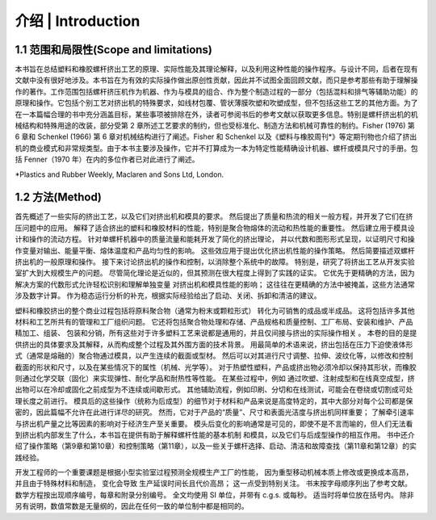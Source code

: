 ==========================
介绍 | Introduction
==========================

1.1 范围和局限性(Scope and limitations)
`````````````````````````````````````````

本书旨在总结塑料和橡胶螺杆挤出工艺的原理、实际性能及其理论解释，以及利用这种性能的操作程序。与设计不同，后者在现有文献中没有很好地涉及。本书旨在为有效的实际操作做出原创性贡献，因此并不试图全面回顾文献，而只是参考那些有助于理解操作的著作。工作范围包括螺杆挤压机作为机器、作为与模具的组合、作为整个制造过程的一部分（包括混料和排气等辅助功能）的原理和操作。它包括个别工艺对挤出机的特殊要求，如线材包覆、管状薄膜吹塑和吹塑成型，但不包括这些工艺的其他方面。为了在一本篇幅合理的书中充分涵盖目标，某些事项被排除在外，读者可参阅书后的参考文献以获取更多信息。特别是螺杆挤出机的机械结构和特殊用途的改装，部分受第 2 章所述工艺要求的制约，但也受标准化、制造方法和机械可靠性的制约。Fisher (1976) 第 6 章和 Schenkel (1966) 第 6 章对机械结构进行了阐述。Fisher 和 Schenkel 以及《塑料与橡胶周刊\*》等定期刊物也介绍了挤出机的商业模式和非常规类型。由于本书主要涉及操作，它并不打算成为一本为特定性能精确设计机器、螺杆或模具尺寸的手册。包括 Fenner（1970 年）在内的多位作者已对此进行了阐述。

\*Plastics and Rubber Weekly, Maclaren and Sons Ltd, London.


1.2 方法(Method)
``````````````````

首先概述了一些实际的挤出工艺，以及它们对挤出机和模具的要求。 
然后提出了质量和热流的相关一般方程，并开发了它们在挤压问题中的应用。 
解释了适合挤出的塑料和橡胶材料的性能，特别是聚合物熔体的流动和热性能的重要性。 
然后建立用于模具设计和操作的流动方程。 针对单螺杆机器中的质量流量和能耗开发了简化的挤出理论，
并以代数和图形形式呈现，以证明尺寸和操作变量对输出、能量平衡、熔体温度和产品均匀性的影响。 
这些效应用于提出优化挤出机性能的操作策略。 然后简要描述双螺杆挤出机的一般原理和操作。 
接下来讨论挤出机的操作和控制，以消除整个系统中的故障。 
特别是，研究了将挤出工艺从开发实验室扩大到大规模生产的问题。 
尽管简化理论是近似的，但其预测在很大程度上得到了实践的证实。 
它优先于更精确的方法，因为解决方案的代数形式允许轻松识别和理解单独变量
对挤出机和模具性能的影响； 这往往在更精确的方法中被掩盖，这些方法通常涉及数字计算。 
作为稳态运行分析的补充，根据实际经验给出了启动、关闭、拆卸和清洁的建议。

塑料和橡胶挤出的整个商业过程包括将原料聚合物（通常为粉末或颗粒形式）
转化为可销售的成品或半成品。 这将包括许多其他材料和工艺所共有的管理和工厂组织问题。 
它还将包括聚合物处理和存储、产品规格和质量控制、工厂布局、安装和维护、产品精加工、组装、
包装和分销，所有这些对于许多塑料工艺来说都是通用的，并且仅间接与挤出的实际操作相关 。 
本卷的目的是提供挤出的具体要求及其解释，从而构成整个过程及其外围方面的技术背景。
用最简单的术语来说，挤出包括在压力下迫使液体形式（通常是熔融的）聚合物通过模具，以产生连续的截面或型材。 然后可以对其进行尺寸调整、拉伸、波纹化等，以修改和控制截面的形状和尺寸，以及在某些情况下的属性（机械、光学等）。 对于热塑性塑料，产品或挤出物必须冷却以保持其形状，而橡胶则通过化学交联（固化）来实现弹性、耐化学品和耐热性等性能。 在某些过程中，例如 通过吹塑、注射成型和在线真空成型，挤出物可以在冷却或固化之前成型为不连续或间歇形式。 其他辅助流程，例如印刷、分切和在线测试，可能会在卷绕或切割成可处理长度之前进行。 模具后的这些操作（统称为后成型）的细节对于材料和产品来说是高度特定的，其中大部分对每个公司都是保密的，因此篇幅不允许在此进行详尽的研究。 然而，它对于产品的“质量”、尺寸和表面光洁度与挤出机同样重要； 了解牵引速率与挤出机产量之比等因素的影响对于经济生产至关重要。 模头后变化的影响通常是可见的，即使不是不言而喻的，但人们无法看到挤出机内部发生了什么，本书旨在提供有助于解释螺杆性能的基本机制 和模具，以及它们与后成型操作的相互作用。 书中还介绍了操作策略（第9章和第10章）和控制策略（第11章），以及一些关于螺杆选择、启动、清洁和故障查找（第11章和第12章）的实践经验。

开发工程师的一个重要课题是根据小型实验室过程预测全规模生产工厂的性能，
因为重型移动机械本质上修改或更换成本高昂，并且由于特殊材料和制造，
变化会导致 生产延误时间长且代价高昂； 这一点受到特别关注。 书末按字母顺序列出了参考文献。 
数学方程按出现顺序编号，每章和附录分别编号。 
全文均使用 SI 单位，并带有 c.g.s. 或每秒。 适当时将单位放在括号内。
除非另有说明，数值常数是无量纲的，因此在任何一致的单位制中都是相同的。
